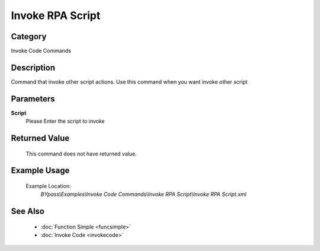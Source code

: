 Invoke RPA Script
=================

Category
--------
Invoke Code Commands

Description
-----------

Command that invoke other script actions. Use this command when you want invoke other script

Parameters
----------

**Script**
	Please Enter the script to invoke



Returned Value
--------------
	This command does not have returned value.

Example Usage
-------------

	Example Location:  
		`BYpass\\Examples\\Invoke Code Commands\\Invoke RPA Script\\Invoke RPA Script.xml`

See Also
--------
	- :doc:`Function Simple <funcsimple>`
	- :doc:`Invoke Code <invokecode>`

	
